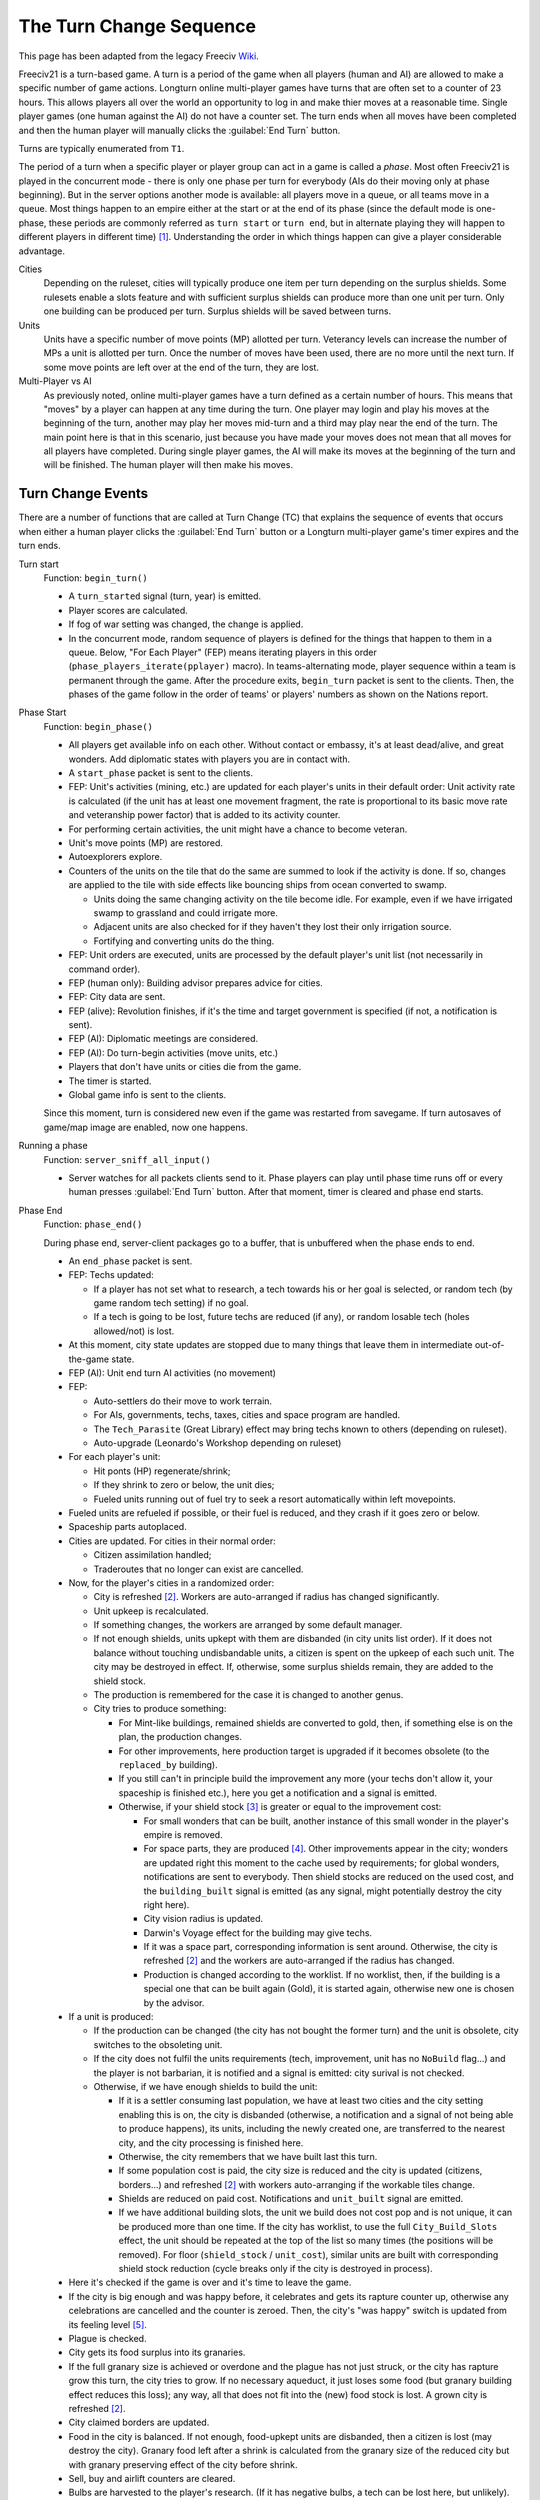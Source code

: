 The Turn Change Sequence
************************

This page has been adapted from the legacy Freeciv `Wiki <https://freeciv.fandom.com/wiki/Turn>`_.

Freeciv21 is a turn-based game. A turn is a period of the game when all players (human and AI) are allowed to
make a specific number of game actions. Longturn online multi-player games have turns that are often set to a
counter of 23 hours. This allows players all over the world an opportunity to log in and make thier moves at a
reasonable time. Single player games (one human against the AI) do not have a counter set. The turn ends when
all moves have been completed and then the human player will manually clicks the :guilabel:`End Turn` button.

Turns are typically enumerated from ``T1``.

The period of a turn when a specific player or player group can act in a game is called a *phase*. Most often
Freeciv21 is played in the concurrent mode - there is only one phase per turn for everybody (AIs do their
moving only at phase beginning). But in the server options another mode is available: all players move in a
queue, or all teams move in a queue. Most things happen to an empire either at the start or at the end of its
phase (since the default mode is one-phase, these periods are commonly referred as ``turn start`` or
``turn end``, but in alternate playing they will happen to different players in different time) [#f1]_.
Understanding the order in which things happen can give a player considerable advantage.

Cities
  Depending on the ruleset, cities will typically produce one item per turn depending on the surplus shields.
  Some rulesets enable a slots feature and with sufficient surplus shields can produce more than one unit per
  turn. Only one building can be produced per turn. Surplus shields will be saved between turns.

Units
  Units have a specific number of move points (MP) allotted per turn. Veterancy levels can increase the number
  of MPs a unit is allotted per turn. Once the number of moves have been used, there are no more until the
  next turn. If some move points are left over at the end of the turn, they are lost.

Multi-Player vs AI
  As previously noted, online multi-player games have a turn defined as a certain number of hours. This means
  that "moves" by a player can happen at any time during the turn. One player may login and play his moves at
  the beginning of the turn, another may play her moves mid-turn and a third may play near the end of the
  turn. The main point here is that in this scenario, just because you have made your moves does not mean that
  all moves for all players have completed. During single player games, the AI will make its moves at the
  beginning of the turn and will be finished. The human player will then make his moves.


Turn Change Events
==================

There are a number of functions that are called at Turn Change (TC) that explains the sequence of events that
occurs when either a human player clicks the :guilabel:`End Turn` button or a Longturn multi-player game's
timer expires and the turn ends.

Turn start
  Function: ``begin_turn()``

  * A ``turn_started`` signal (turn, year) is emitted.
  * Player scores are calculated.
  * If fog of war setting was changed, the change is applied.
  * In the concurrent mode, random sequence of players is defined for the things that happen to them in a
    queue. Below, "For Each Player" (FEP) means iterating players in this order
    (``phase_players_iterate(pplayer)`` macro). In teams-alternating mode, player sequence within a team is
    permanent through the game. After the procedure exits, ``begin_turn`` packet is sent to the clients.
    Then, the phases of the game follow in the order of teams' or players' numbers as shown on the Nations
    report.

Phase Start
  Function: ``begin_phase()``

  * All players get available info on each other. Without contact or embassy, it's at least dead/alive, and
    great wonders. Add diplomatic states with players you are in contact with.
  * A ``start_phase`` packet is sent to the clients.
  * FEP: Unit's activities (mining, etc.) are updated for each player's units in their default order: Unit
    activity rate is calculated (if the unit has at least one movement fragment, the rate is proportional to
    its basic move rate and veteranship power factor) that is added to its activity counter.
  * For performing certain activities, the unit might have a chance to become veteran.
  * Unit's move points (MP) are restored.
  * Autoexplorers explore.
  * Counters of the units on the tile that do the same are summed to look if the activity is done. If so,
    changes are applied to the tile with side effects like bouncing ships from ocean converted to swamp.

    * Units doing the same changing activity on the tile become idle. For example, even if we have irrigated
      swamp to grassland and could irrigate more.
    * Adjacent units are also checked for if they haven't they lost their only irrigation source.
    * Fortifying and converting units do the thing.

  * FEP: Unit orders are executed, units are processed by the default player's unit list (not necessarily in
    command order).
  * FEP (human only): Building advisor prepares advice for cities.
  * FEP: City data are sent.
  * FEP (alive): Revolution finishes, if it's the time and target government is specified (if not, a
    notification is sent).
  * FEP (AI): Diplomatic meetings are considered.
  * FEP (AI): Do turn-begin activities (move units, etc.)
  * Players that don't have units or cities die from the game.
  * The timer is started.
  * Global game info is sent to the clients.

  Since this moment, turn is considered new even if the game was restarted from savegame. If turn autosaves of
  game/map image are enabled, now one happens.

Running a phase
  Function: ``server_sniff_all_input()``

  * Server watches for all packets clients send to it. Phase players can play until phase time runs off or
    every human presses :guilabel:`End Turn` button. After that moment, timer is cleared and phase end starts.

Phase End
  Function: ``phase_end()``

  During phase end, server-client packages go to a buffer, that is unbuffered when the phase ends to end.

  * An ``end_phase`` packet is sent.
  * FEP: Techs updated:

    * If a player has not set what to research, a tech towards his or her goal is selected, or random tech (by
      game random tech setting) if no goal.
    * If a tech is going to be lost, future techs are reduced (if any), or random losable tech (holes
      allowed/not) is lost.

  * At this moment, city state updates are stopped due to many things that leave them in intermediate
    out-of-the-game state.
  * FEP (AI): Unit end turn AI activities (no movement)
  * FEP:

    * Auto-settlers do their move to work terrain.
    * For AIs, governments, techs, taxes, cities and space program are handled.
    * The ``Tech_Parasite`` (Great Library) effect may bring techs known to others (depending on ruleset).
    * Auto-upgrade (Leonardo's Workshop depending on ruleset)

  * For each player's unit:

    * Hit ponts (HP) regenerate/shrink;
    * If they shrink to zero or below, the unit dies;
    * Fueled units running out of fuel try to seek a resort automatically within left movepoints.

  * Fueled units are refueled if possible, or their fuel is reduced, and they crash if it goes zero or below.
  * Spaceship parts autoplaced.
  * Cities are updated. For cities in their normal order:

    * Citizen assimilation handled;
    * Traderoutes that no longer can exist are cancelled.

  * Now, for the player's cities in a randomized order:

    * City is refreshed [#f2]_. Workers are auto-arranged if radius has changed significantly.
    * Unit upkeep is recalculated.
    * If something changes, the workers are arranged by some default manager.
    * If not enough shields, units upkept with them are disbanded (in city units list order). If it does not
      balance without touching undisbandable units, a citizen is spent on the upkeep of each such unit. The
      city may be destroyed in effect. If, otherwise, some surplus shields remain, they are added to the
      shield stock.
    * The production is remembered for the case it is changed to another genus.
    * City tries to produce something:

      * For Mint-like buildings, remained shields are converted to gold, then, if something else is on the
        plan, the production changes.
      * For other improvements, here production target is upgraded if it becomes obsolete (to the ``replaced_by``
        building).
      * If you still can't in principle build the improvement any more (your techs don't allow it, your
        spaceship is finished etc.), here you get a notification and a signal is emitted.
      * Otherwise, if your shield stock [#f3]_ is greater or equal to the improvement cost:

        * For small wonders that can be built, another instance of this small wonder in the player's empire is
          removed.
        * For space parts, they are produced [#f4]_. Other improvements appear in the city; wonders are updated
          right this moment to the cache used by requirements; for global wonders, notifications are sent to
          everybody. Then shield stocks are reduced on the used cost, and the ``building_built`` signal is
          emitted (as any signal, might potentially destroy the city right here).
        * City vision radius is updated.
        * Darwin's Voyage effect for the building may give techs.
        * If it was a space part, corresponding information is sent around. Otherwise, the city is
          refreshed [#f2]_ and the workers are auto-arranged if the radius has changed.
        * Production is changed according to the worklist. If no worklist, then, if the building is a special
          one that can be built again (Gold), it is started again, otherwise new one is chosen by the advisor.

  * If a unit is produced:

    * If the production can be changed (the city has not bought the former turn) and the unit is obsolete,
      city switches to the obsoleting unit.
    * If the city does not fulfil the units requirements (tech, improvement, unit has no ``NoBuild`` flag...)
      and the player is not barbarian, it is notified and a signal is emitted: city surival is not checked.
    * Otherwise, if we have enough shields to build the unit:

      * If it is a settler consuming last population, we have at least two cities and the city setting
        enabling this is on, the city is disbanded (otherwise, a notification and a signal of not being able
        to produce happens), its units, including the newly created one, are transferred to the nearest city,
        and the city processing is finished here.
      * Otherwise, the city remembers that we have built last this turn.
      * If some population cost is paid, the city size is reduced and the city is updated (citizens,
        borders...) and refreshed [#f2]_ with workers auto-arranging if the workable tiles change.
      * Shields are reduced on paid cost. Notifications and ``unit_built`` signal are emitted.
      * If we have additional building slots, the unit we build does not cost pop and is not unique, it can
        be produced more than one time. If the city has worklist, to use the full ``City_Build_Slots``
        effect, the unit should be repeated at the top of the list so many times (the positions will be
        removed). For floor (``shield_stock`` / ``unit_cost``), similar units are built with corresponding
        shield stock reduction (cycle breaks only if the city is destroyed in process).

  * Here it's checked if the game is over and it's time to leave the game.
  * If the city is big enough and was happy before, it celebrates and gets its rapture counter up, otherwise
    any celebrations are cancelled and the counter is zeroed. Then, the city's "was happy" switch is updated
    from its feeling level [#f5]_.
  * Plague is checked.
  * City gets its food surplus into its granaries.
  * If the full granary size is achieved or overdone and the plague has not just struck, or the city has
    rapture grow this turn, the city tries to grow. If no necessary aqueduct, it just loses some food (but
    granary building effect reduces this loss); any way, all that does not fit into the (new) food stock is
    lost. A grown city is refreshed [#f2]_.
  * City claimed borders are updated.
  * Food in the city is balanced. If not enough, food-upkept units are disbanded, then a citizen is lost (may
    destroy the city). Granary food left after a shrink is calculated from the granary size of the reduced
    city but with granary preserving effect of the city before shrink.
  * Sell, buy and airlift counters are cleared.
  * Bulbs are harvested to the player's research. (If it has negative bulbs, a tech can be lost here, but
    unlikely).
  * Gold is harvested to the player's treasury, then gold upkeep to buildings and units is paid. If the
    treasury appears in debt after this calculation, balancing happens according to gold upkeep style (not
    here in style 2).
  * If the city is in disorder, notification is sent and disorder turns counter is increased.
  * Pollution is checked (production is calculated without disorder fine)
  * If you rebel enough turns to overthrow your government, it happens.
  * The city is finally refreshed [#f2]_ and workers are auto-arranged.
  * National gold upkeeps are balanced, according to the upkeep style. Nationally supported improvements (not
    wonders) are put on list, and a random one is sold until the gold is positive. The same happens to
    gold-upkept units (transports are disbanded only after all their cargo is checked for disbanding, units
    that can not be "sold" don't return their upkeep into the treasury).
  * If expenses exceed 150% of the treasury, warning "LOW on FUNDS!" is sent to the player.
  * Pay tech upkeep and check for obtaining/losing techs.
  * FEP: Refresh cities vision.
  * At this moment, the players in "dying" state leave the gameboard.
  * Internet or Apollo Program revealing effects show things (depending on ruleset).
  * Marco Polo's Embassy effect gives contact to other players (depending on ruleset).
  * FEP: Phase finished AI function (for human players, also needed to initialize :doc:`cma`).
  * Now connections are unbuffered. If the game is over for this moment, other phases of the turn are not
    started. After done with phases, the turn begins to end.

Turn end
  Function: ``end_turn()``

  * An ``end_turn`` packet is sent.
  * Borders are updated over the map.
  * Barbarians are summoned.
  * If migrations are enabled, they happen, and all cities are sent to players.
  * City disasters.
  * Global warming.
  * Nuclear winter.
  * Diplomatic states are updated (e.g. ceasefires run out). Players are iterated in a two-floor loop, on both
    levels in their main order. This includes moving or destroying illegally positioned units.
  * Historians may do their reports.
  * Settings turn.
  * Voting turn.
  * In-game date advances.
  * Timeout is updated.
  * Game and players info is sent to the clients.
  * Year is sent to the clients.

  Then, the metaserver info is sent. The game is checked to be over by rules or stopped manually; if so, players
  are ranked.

Game over
  Client connections are thawed, and the turn timer is cleared. The scores are calculated and go to the
  scorelog. Map is shown to everybody. Server resends info to the metaserver, and saves the game on gameover.

.. rubric:: Footnotes

.. [#f1] A granary influents food stock if built on the growing turn. Barracks won't regenerate all HP of
   units resting in the city the turn they are built.
.. [#f2] The ``City_Build_Slots`` effect works for making units only.
.. [#f3] Units that obsolete another but have fallen not available for e.g. government change are not
   "downgraded" (but also are not produced, even if you have paid for them!).
.. [#f4] A "``unit_built``" signal is not emitted if you disband a city; ``city_destroyed`` with nil as the
   destroyer parameter is instead. By the way, the unit will have the former city's ``Veteran_Build`` rank
   as a last memory of it.
.. [#f5] City happiness is not immediately updated with building a unit unless it costs population.
